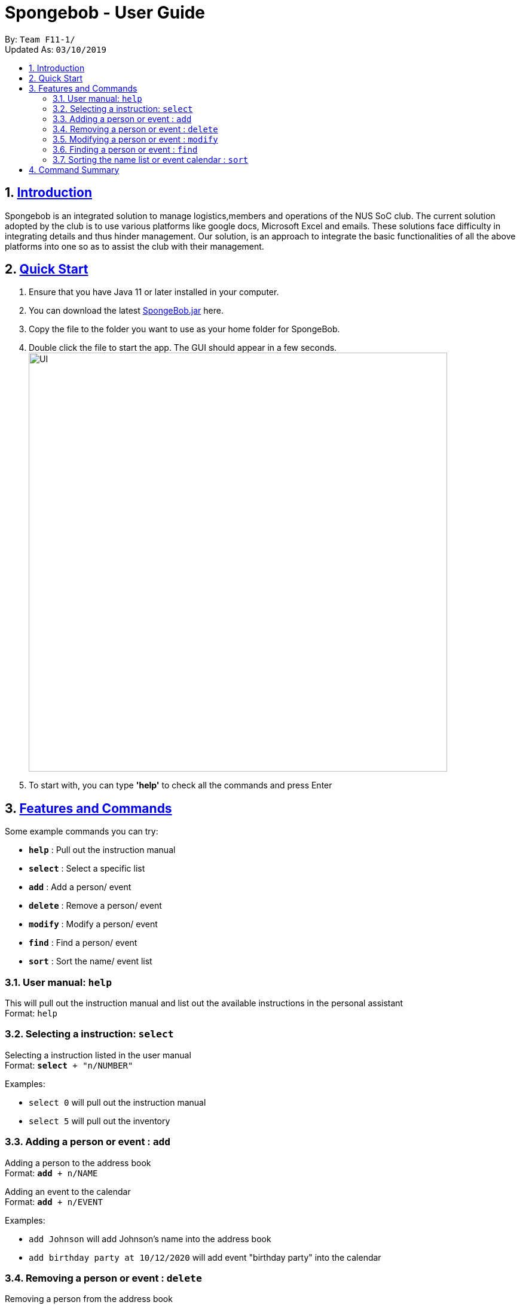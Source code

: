 
= Spongebob - User Guide
:site-section: UserGuide
:toc:
:toc-title:
:toc-placement: preamble
:sectnums:
:imagesDir: images
:stylesDir: stylesheets
:xrefstyle: full
:experimental:
ifdef::env-github[]
:tip-caption: :bulb:
:note-caption: :information_source:
endif::[]
:repoURL: https://github.com/AY1920S1-CS2113T-F11-1/main

By: `Team F11-1/` +
Updated As: `03/10/2019`

== https://github.com/AY1920S1-CS2113T-F11-1/main/blob/master/docs/README.adoc[Introduction]

Spongebob is an integrated solution to manage logistics,members and operations of the NUS SoC club. The current solution adopted
by the club is to use various platforms like google docs, Microsoft Excel and emails. These solutions face difficulty in integrating
details and thus hinder management. Our solution, is an approach to integrate the basic functionalities of all the above platforms into one so as to assist the club with their management.


== https://github.com/AY1920S1-CS2113T-F11-1/main/blob/master/docs/SETTING_UP.md[Quick Start]

. Ensure that you have Java 11 or later installed in your computer.
. You can download the latest https://github.com/AY1920S1-CS2113T-F11-1/main/releases[SpongeBob.jar] here.
. Copy the file to the folder you want to use as your home folder for SpongeBob.
. Double click the file to start the app. The GUI should appear in a few seconds. +
image:https://github.com/AY1920S1-CS2113T-F11-1/main/blob/master/docs/images/UI.png[width="700"]
. To start with, you can type  **'help'** to check all the commands and press Enter

[[Features]]
== https://github.com/AY1920S1-CS2113T-F11-1/main/blob/master/docs/COMMANDS.adoc[Features and Commands]
Some example commands you can try:

* *`help`* : Pull out the instruction manual
* *`select`* : Select a specific list
* *`add`* : Add a person/ event
* *`delete`* : Remove a person/ event
* *`modify`* : Modify a person/ event
* *`find`* : Find a person/ event
* *`sort`* : Sort the name/ event list

=== User manual: `help`
This will pull out the instruction manual and list out the available instructions in the personal assistant +
Format: `help`

=== Selecting a instruction: `select`
Selecting a instruction listed in the user manual +
Format: `*select* + "n/NUMBER"`

Examples:

* `select 0` will pull out the instruction manual
* `select 5` will pull out the inventory

=== Adding a person or event : `add`

Adding a person to the address book +
Format: `*add* + n/NAME` +

Adding an event to the calendar +
Format: `*add* + n/EVENT`

Examples:

* `add Johnson` will add Johnson's name into the address book
* `add birthday party at 10/12/2020` will add event "birthday party" into the calendar

=== Removing a person or event : `delete`

Removing a person from the address book +
Format: `*delete* + n/NAME` +

Removing an event from the calendar +
Format: `*delete* + n/EVENT`

Examples:

* `delete Cindy` will remove Cindy's name from the address book
* `delete swimming` will add event "swimming" from the calendar

=== Modifying a person or event : `modify`

Modifying a person in the address book +
Format: `*modify* + n/NAME + n/TAG to n/TAG_DESCRIPTION` +

Modifying an event in the calendar +
Format: `*modify* + n/EVENT + n/TAG to n/TAG_DESCRIPTION`

Examples:

* `modify John name to Johnathan` will change John's name to Johnathan
* `modify John gender to M` will change John's gender to male
* `modify hiking date to 05/07/2021` will change the date of event "hiking" to 05/07/2021
* `modify basketball location to MPSH2` will change the location of event "basketball" to MPSH2

=== Finding a person or event : `find`

Finding a person from the address book and listing out the details +
Format: `*find* + n/NAME` +

Finding all people that qualifies with specific tags from the address book +
Format: `*find* + n/TAG + n/TAG` +

Finding an event from the calendar and listing out the details +
Format: `*find* + n/EVENT`

Finding all events happening on a specific date from the calendar +
Format: `*find* + dd/mm/yy`

Examples:

* `find Jack` will find Jack and list out his details
* `find exchange` will list out all the members that are exchange students
* `find year2 female` will list out all the members that are year2 students and female
* `find CSfinals` will find the finals date for CS module and list out its details
* `find 25/03/2022` will find all events happening on 25/03/2022

=== Sorting the name list or event calendar : `sort`

Sorting the name list +
Format: `*sort* + NAMES` +

Sorting the event calendar +
Format: `*sort* + EVENTS` +


//== https://github.com/AY1920S1-CS2113T-F11-1/main/blob/master/docs/FAQ.adoc[FAQs]
//
//*Q*:  +
//*A*:

== https://github.com/AY1920S1-CS2113T-F11-1/main/blob/master/docs/COMMANDS.adoc[Command Summary]

* *`help`* : Pull out the instruction manual
* *`select`* : Select a specific list
* *`add`* : Add a person/ event
* *`delete`* : Remove a person/ event
* *`modify`* : Modify a person/ event
* *`find`* : Find a person/ event
* *`sort`* : Sort the name/ event list
